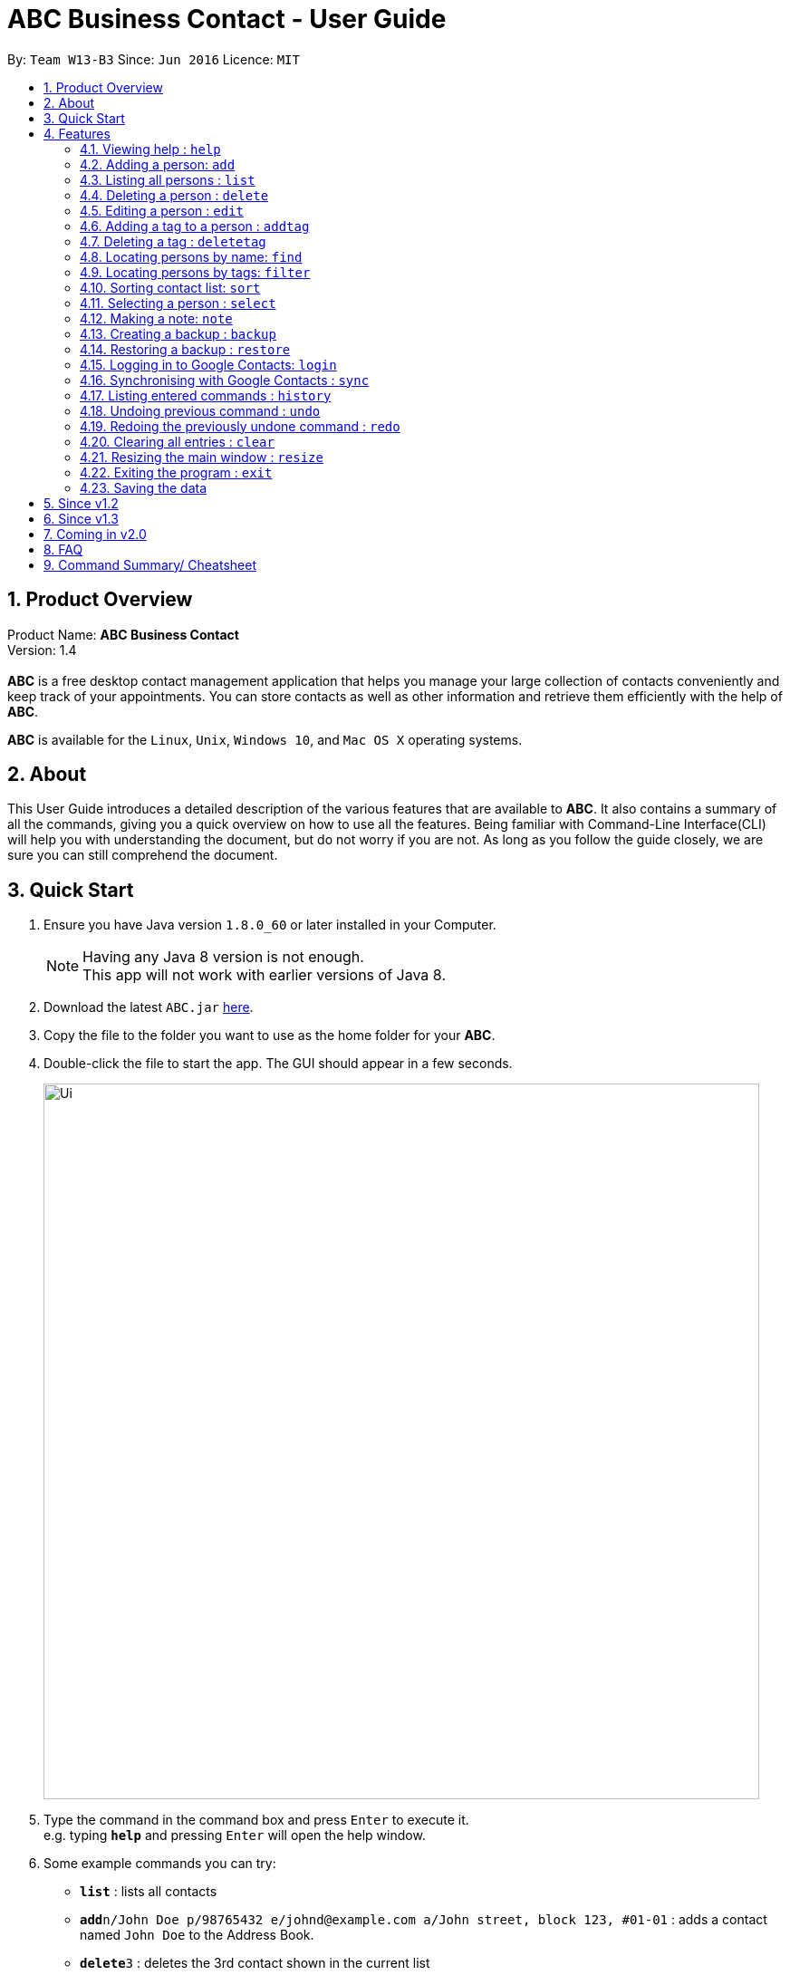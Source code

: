 = ABC Business Contact - User Guide
:toc:
:toc-title:
:toc-placement: preamble
:sectnums:
:imagesDir: images
:stylesDir: stylesheets
:experimental:
ifdef::env-github[]
:tip-caption: :bulb:
:note-caption: :information_source:
endif::[]
:repoURL: https://github.com/CS2103AUG2017-W13-B3/main

By: `Team W13-B3`      Since: `Jun 2016`      Licence: `MIT`

== Product Overview
Product Name: *ABC Business Contact* +
Version: 1.4 +
{empty} +
*ABC* is a free desktop contact management application that helps you manage your large collection of contacts conveniently and keep track of your appointments. You can store contacts as well as other information and retrieve them efficiently with the help of *ABC*. +

*ABC* is available for the `Linux`, `Unix`, `Windows 10`, and `Mac OS X` operating systems.

== About

This User Guide introduces a detailed description of the various features that are available to *ABC*.
It also contains a summary of all the commands, giving you a quick overview on how to use all the features.
Being familiar with Command-Line Interface(CLI) will help you with understanding the document, but do not worry if you are not.
As long as you follow the guide closely, we are sure you can still comprehend the document.

== Quick Start

.  Ensure you have Java version `1.8.0_60` or later installed in your Computer.
+
[NOTE]
Having any Java 8 version is not enough. +
This app will not work with earlier versions of Java 8.
+
.  Download the latest `ABC.jar` link:{repoURL}/releases[here].
.  Copy the file to the folder you want to use as the home folder for your *ABC*.
.  Double-click the file to start the app. The GUI should appear in a few seconds.
+
image::Ui.png[width="790"]

+
.  Type the command in the command box and press kbd:[Enter] to execute it. +
e.g. typing *`help`* and pressing kbd:[Enter] will open the help window.
.  Some example commands you can try:

* *`list`* : lists all contacts
* **`add`**`n/John Doe p/98765432 e/johnd@example.com a/John street, block 123, #01-01` : adds a contact named `John Doe` to the Address Book.
* **`delete`**`3` : deletes the 3rd contact shown in the current list
* *`exit`* : exits the app

.  Refer to the link:#features[Features] section below for details of each command.

== Features

====
*Command Format*

* Command can be substituted with shorthand alias.
* Words in `UPPER_CASE` are the parameters to be supplied by the user e.g. in `add n/NAME`, `NAME` is a parameter which can be used as `add n/John Doe`.
* Items in square brackets are optional e.g `n/NAME [t/TAG]` can be used as `n/John Doe t/friend` or as `n/John Doe`.
* Items with `…`​ after them can be used multiple times including zero times e.g. `[t/TAG]...` can be used as `{nbsp}` (i.e. 0 times), `t/friend`, `t/friend t/family` etc.
* Index refers to the index number shown in the last person listing. The index *must be a positive integer* 1, 2, 3, ...
* Wildcard symbol `\*` and `?` are allowed in parameters for `find` and `filter` where `\*` matches any non-space string and `?` matches any non-space unit-length symbol.
* Suggestions would pop up for partial words keyed in. Press kbd:[TAB] to auto-complete using the first suggestion.
====

=== Viewing help : `help`

====
Command Name: `help` +
Shorthand Alias: `hp` +
Function: Displays the *User Guide* +
Format: `help`
====

If you want to view the *User Guide*: +

.  Type in +
`>> help` +
image:help.png[] +
_Figure 4.1.1_
.  Press kbd:[Enter] and a *User Guide* document would show up.

=== Adding a person: `add`

====
Command Name: `add` +
Shorthand Alias: `a` +
Function: adds a person to *ABC* +
Format: `add n/NAME [p/PHONE_NUMBER] [e/EMAIL] [a/ADDRESS] [t/TAG]... [m/MEETING]...` +
[TIP]
A person can have any number of tags (including 0)
[TIP]
A person can have any number of meetings (including 0)
[TIP]
Parameters can be in any order e.g. `n/NAME p/PHONE_NUMBER`, `p/PHONE_NUMBER n/NAME` are equivalent.
====

If you want to add a new contact to your *ABC*: +

.  Type in (Figure 4.2.1) +
`>> add n/Betsy Crowe t/friend e/betsycrowe@example.com a/Newgate Prison p/1234567 t/criminal`
image:add1.png[add1, 600] +
_Figure 4.2.1_
.  Press kbd:[Enter] and you should see (Figure 4.2.2): +
image:add2.png[UI, 600] +
_Figure 4.2.2_


Here are some other ways you can add contacts:

* `add n/John Doe p/98765432 e/johnd@example.com a/John street, block 123, #01-01`
* `add n/Betsy Crowe t/friend e/betsycrowe@example.com a/Newgate Prison p/1234567 t/criminal`
* `add n/Jack Daniels`
* `a n/John Watson p/83331122 e/johnw@example.com a/John Avenue, block 2, #01-01`
* `a n/Dave`

If you type in all commands shown above, you should see:

=== Listing all persons : `list`

====
Command Name: `list` +
Shorthand Alias: `l` +
Function: List all contacts in ABC +
Format: `list`
====

You can view all your contacts by following the steps below:

.   Type in (Figure 4.3.1) +
`>> list` +
image:list1.png[list1, 600] +
_Figure 4.3.1(`filter` was run)_
.   Press kbd:[Enter]. You should now see a list of all your contacts (Figure 4.3.2) +
image:list2.png[list2, 600] +
_Figure 4.3.2_


=== Deleting a person : `delete`

====
Command Name: `delete` +
Shorthand Alias: `d` +
Function: Deletes the specified person at the specified `INDEX` from your *ABC*. +
Format: `delete INDEX` +
====

If you want to delete a contact in your *ABC*: +

.  Locate the contact you want to delete and the index of the contact. +
.  Type in the index of the contact. (Figure 4.4.1) +
`>> delete 1`.
image:Delete_1.png[600] +
_Figure 4.4.1_
.  Press kbd:[Enter] and you should see that the selected contact has been deleted. (Figure 4.4.2) +
image:Delete_2.png[600] +
_Figure 4.4.2_

You can also delete contacts in a filtered list:

* `list` +
`delete 2` +
Deletes the 2nd person in the address book.
* `find Betsy` +
`delete 1` +
Deletes the 1st person in the results of the `find` command.
* `filter friends` +
`d 4` +
Deletes the 4th person in the results of the `filter` command.

=== Editing a person : `edit`

====
Command Name: `edit` +
Shorthand Alias: `e` +
Function: Edits the person at the specified `INDEX`. +
Format: `edit INDEX [n/NAME] [p/PHONE] [e/EMAIL] [a/ADDRESS] [t/TAG]... [m/MEETING]...` +
[TIP]
A person can have any number of tags (including 0)
[TIP]
A person can have any number of meetings (including 0)
[TIP]
Parameters can be in any order e.g. `n/NAME p/PHONE_NUMBER`, `p/PHONE_NUMBER n/NAME` are equivalent.
[NOTE]
You must provide at least one of the optional fields.
====

If you want to change the details of a contact in your *ABC*: +

.  Locate the contact you want to edit and the index of the contact. +
.  Type in the index of the contact, and the details you wish to replace. (Figure 4.5.1) +
`>> edit 1 p/91234567 e/johndoe@example.com`.
image:Edit_1.png[600] +
_Figure 4.5.1_
.  Press kbd:[Enter] and you should see that the contact that you selected has been modified. (Figure 4.5.2) +
image:Edit_2.png[600] +
_Figure 4.5.2_

[NOTE]
====
Existing values will be updated to the input values.
====

You can also edit contacts in a filtered list:

* `>> filter friends` +
`>> edit 2 n/Betsy Crower t/` +
Edits the name of the 2nd person in the results of the `filter` command to be `Betsy Crower`
and clears all existing tags.

[NOTE]
====
You can remove all the person's tags by typing `t/` without specifying any tags after it.
====

* `>> find Betsy` +
`>> e 1 t/friend` +
Edits the tag of the 1st person in the results of the `find` command.

[NOTE]
====
When you edit tags, the existing tags of the person will be removed. To add tags cumulatively, use `addtag` instead. +
====

=== Adding a tag to a person : `addtag`

====
Command Name: `addtag` +
Shorthand Alias: `at` +
Function: Adds a tag to an existing person at the specified `INDEX` in your *ABC*. +
Format: `addtag INDEX TAG` +
[NOTE]
Only one alphanumeric tag can be added at a time. Special characters will not be accepted. e.g !, @, #, ...
====

If you want to add a single tag to a contact in your *ABC*: +

.  Locate the contact you want to add a tag to and the index of the contact. +
.  Type in the index of the contact, and the tag you wish to add. (Figure 4.6.1) +
`>> addtag 1 classmate`.
image:addtag_1.png[addtag1, 600] +
_Figure 4.6.1_
.  Press kbd:[Enter] and you should see that the contact that you selected has been modified. (Figure 4.6.2) +
image:addtag_2.png[addtag2, 600] +
_Figure 4.6.2_

[NOTE]
====
The tag added must not already exist on the desired contact.
====

You can also add tags to contacts in a filtered list:

* `>> filter friends` +
`>> addtag 2 friends` +
Adds the `friends` tag to the 2nd person in the results of the `filter` command.

* `>> find John` +
`>> at 1 9pmclass` +
Adds the `9pmclass` tag to the 1st person in the results of the `find` command.

=== Deleting a tag : `deletetag`

====
Command Name: `deletetag` +
Shorthand Alias: `dt` +
Function: Deletes the specified tag from an existing person at the specified `INDEX` in your *ABC*.
Can also remove all instances of a tag from your *ABC*. +
Format: `deletetag INDEX TAG` +
====

_Coming in v1.3_ +
If you want to delete a single tag from a contact in your *ABC*: +

.  Locate the contact you want to delete a tag from and the index of the contact. +
.  Type in the index of the contact, and the tag you wish to delete. (Figure 4.7.1) +
`>> deletetag 1 classmate`.
image:deletetag_1.png[600] +
_Figure 4.7.1_
.  Press kbd:[Enter] and you should see that the contact that you selected has been modified. (Figure 4.7.2) +
image:deletetag_2.png[600] +
_Figure 4.7.2_

You can also delete tags from contacts in a filtered list:

* `>> filter friends` +
`>> deletetag 2 friends` +
Deletes the `friends` tag from the 2nd person in the results of the `filter` command.

* `>> find John` +
`>> dt 1 9pmclass` +
Deletes the `9pmclass` tag from the 1st person in the results of the `find` command.

If you would like to delete all instances of a particular tag from your *ABC*: +

.  Type in `all`, followed by the tag you wish to delete. (Figure 4.7.3) +
`>> deletetag all friends`.
image:deletetag_3.png[600] +
_Figure 4.7.3_

.  Press kbd:[Enter] and you should see that this tag has been deleted from all contacts. (Figure 4.7.4) +
image:deletetag_4.png[600] +
_Figure 4.7.4_

=== Locating persons by name: `find`

====
Command Name: `find` +
Shorthand Alias: `f` +
Function : Finds persons whose names contain any of the given keywords. +
Format: `find KEYWORD [MORE_KEYWORDS]`
====

****
* The search is case insensitive. e.g `hans` will match `Hans`
* The order of the keywords does not matter. e.g. `Hans Bo` will match `Bo Hans`
* Only the name is searched.
* Only full words will be matched e.g. `Han` will not match `Hans`
* Persons matching at least one keyword will be returned (i.e. `OR` search). e.g. `Hans Bo` will return `Hans Gruber`, `Bo Yang`
****

If you want to find a person named `John Watson`:

.  Type in (Figure 4.8.1) +
`>> find john` +
image:find_1.png[] +
_Figure 4.8.1_
.  Press kbd:[Enter] and you should see a list of persons having the name `john`: (Figure 4.8.2) +
image:find_2.png[] +
_Figure 4.8.2_

Here are some other commands you can do with `find`:

* `find Betsy Tim John` +
Lists any person having names `Betsy`, `Tim`, or `John`
* `f Watson` +
Lists any person having the name `Watson`
* `find j*` +
Lists any person whose name starts with `j`


=== Locating persons by tags: `filter`

====
Command Name: `filter` +
Shorthand Alias: `ft` +
Function: Finds persons who are tagged with any of the given tags from the existing list of persons. +
Format: `filter TAG [MORE_TAGS]`
====

****
* The search is case insensitive. e.g `FRIENDS` will match `friends`
* The order of the keywords does not matter. e.g. `friends family` will match `family friends`
* Only the tags are searched.
* Only full words will be matched e.g. `friend` will not match `friends`
* Persons matching at least one tag will be returned (i.e. `OR` search). e.g. `family friends` will return persons who are tagged with family or friends
* The filter is done on the existing list. Successive `filter` makes the list smaller and smaller
****

If you want to find your friends among all your colleagues: +

.  Type in (Figure 4.9.1) +
`>> filter colleagues`  +
image:filter_1.png[] +
_Figure 4.9.1_
.  Press kbd:[Enter] and you will see a list of persons who are tagged with `colleagues` (Figure 4.9.2) +
image:filter_2.png[] +
_Figure 4.9.2_
.  Type in (Figure 4.9.3) +
`>> filter friends` +
image:filter_3.png[] +
_Figure 4.9.3_
.  Press kbd:[Enter] and you will see a list of persons who are tagged with both `friends` and `colleagues` (Figure 4.9.4) +
image:filter_4.png[] +
_Figure 4.9.4_

Here are some other commands you can do with `filter`:

* `filter family` +
Lists any person having the `family` tag
* `filter family friends` +
Lists any person tagged with `family` or `friends`
* `ft fa*` +
Lists any person tagged with any tags matching `fa*` such as `family` but not `friends`

=== Sorting contact list: `sort`

====
Command Name: `sort` +
Shorthand Alias: `s` +
Function: Sorts the contact list in alphabetical order of a `FIELD` +
Format: `sort FIELD`
[NOTE]
Only one `FIELD` (`NAME`, `PHONE`, `ADDRESS`, `EMAIL`, `TAG`, `MEETING`) can be used at a time.
[NOTE]
For fields with multiple entries (`TAG`, `MEETING`), the order is detemined by using the entry which comes first alphabetically for each contact.
====

If you would like to sort your contact list:

.  Type in the `FIELD` you would like to sort your contact list by (Figure 4.10.1) +
`>> sort name`  +
image:sort_1.png[600] +
_Figure 4.10.1_
.  Press `Enter` and your contact list will be sorted (Figure 4.10.2).
image:sort_2.png[600] +
_Figure 4.10.2_

Here are some other ways to sort your contact list:

* `sort phone` +
Sorts the contact list by phone number.
* `s tag` +
Sorts the contact list by tag.
* `sort meeting` +
Sorts the contact list by meeting time.



=== Selecting a person : `select`

====
Command Name: `select` +
Shorthand Alias: `sl` +
Function: Select a contact with the specified `INDEX` +
Format: `select INDEX`

[TIP]
The index refers to the index number shown in the most recent listing.
[TIP]
The index *must be a positive integer* `1, 2, 3, ...`
====

You can select a contact from the displayed list by:

. Typing (Figure 4.11.1) +
`>>select 1` +
image:select1.png[select1, 600] +

_Figure 4.10.1_
. Pressing kbd:[Enter]. Your choice should now be selected (Figure 4.10.2) +
image:select2.png[select2, 600] +
_Figure 4.11.2_

Here is another way to select a contact:

* s 1

Examples:

* `list` +
`select 2` +
Selects the 2nd person in the address book.
* `find Betsy` +
`select 1` +
Selects the 1st person in the results of the `find` command.
* `list` +
`s 7` +
Selects the 7th person in the address book.

=== Making a note: `note`

====
Command Name: `note` +
Shorthand Alias: `n` +
Function: Inserts the NOTE for an entry specified by INDEX in the ABC +
Format: `note INDEX [n/NOTE]`

[NOTE]
Each contact can only have a maximum of 1 note

[TIP]
Notes can be blank to delete existing notes, i.e. `note n/`
====

If you want to add a note for a ABC contact:

.   Locate the index of the contact +
.   Type in your desired INDEX and NOTE (Figure 4.12.1) +
`>> note 1 n/This is an important note` +
image:note1.png[note1, 600] +
_Figure 4.12.1_
. Press kbd:[Enter]. Your note should now be displayed as the last row in your contact's details (Figure 4.12.2) +
image:note2.png[note2, 600, 40] +
_Figure 4.12.2_

Here are some other ways to change your ABC contact's note:


* `note 2 n/` +
Removes all existing notes from the 2nd person +
* `n 3 n/This is a note` +
Changes the 3rd contact's note to "This is a note" +
* `n 3 n/` +
Removes all existing notes from the 3rd person

=== Creating a backup : `backup`

====
Command Name: `backup` +
Shorthand Alias: `b` +
Function: Creates a backup file to store the data in address book. +
Format: `backup`
====

You may want to be safe and backup often when using *ABC*:

. Type in `backup`. (Figure 4.13.1) +
`>> backup` +
image:Backup_1.png[600] +
_Figure 4.13.1_ +
. Press kbd:[Enter] and you should see a message indicating the successful backup of your data. (Figure 4.13.2) +
image:Backup_2.png[600] +
_Figure 4.13.2_ +

[NOTE]
Your data is automatically backed up every time you close the app.

=== Restoring a backup : `restore`

====
Command Name: `restore` +
Shorthand Alias: `rb` +
Function: Retrieves data from a backup file and store it in *ABC*. +
Format: `restore`
====

You encounter an unforeseen circumstance and want to revert to a backup file: +

. Execute the `backup` command to save the current data. (Figure 4.14.1) +
`>> backup` +
image:Restore_1.png[600] +
_Figure 4.14.1_ +

. Enter the `clear` command to simulate a lost of data. (Figure 4.14.2) +
`>> clear` +
image:Restore_2.png[600] +
_Figure 4.14.2_ +

. Type in `restore` command. (Figure 4.14.3) +
`>> restore` +
image:Restore_3.png[600] +
_Figure 4.14.3_ +

. Press kbd:[Enter] and you should see that the backup data is restored. (Figure 4.14.4) +
image:Restore_4.png[600] +
_Figure 4.14.4_ +

[NOTE]
An error message will be shown if you do not already have a backup file in the default file path. (Figure 4.13.5)

image:Restore_5.png[600] +
_Figure 4.13.5_ +

=== Logging in to Google Contacts: `login`

====
Command Name: `login` +
Shorthand Alias: `sy` +
Function: Logs in to Google Contacts +
Format: `login`
====

If you would like to login to Google Contacts before running `sync`:

.  Type in (Figure 4.14.1) +
`>> login  +
image:login_1.png[600] +
_Figure 4.14.1_
.   Press kbd:[Enter]. Your default browser should open a login window (Figure 4.15.2) +
image:sync2.png[sync2, 600] +
_Figure 4.14.2_
.   Enter your login details and press Next (Figure 4.15.3) +
image:sync3.png[sync3, 600] +

_Figure 4.14.3_
.   Allow *ABC* to access your Google Contacts information (Figure 4.14.4) +
image:sync4.png[sync4, 600] +
_Figure 4.14.4_

Here are some other ways to sort your contact list:

* `sort phone` +
Sorts the contact list by phone number.
* `s tag` +
Sorts the contact list by tag.
* `sort meeting` +
Sorts the contact list by meeting time.


=== Synchronising with Google Contacts : `sync`

====
Command Name: `sync`
Shorthand Alias: `sy` +
Function: Synchronise your contacts with Google Contacts after authentication +
Format: `sync`
[NOTE]
A browser is necessary for logging in to Google

[NOTE]
You have to run the `login` command before you can run `sync`
====

You can easily synchronise your *ABC* contacts with Google Contacts through the following steps:

.   Type (Figure 4.15.1) +
`>> sync` +
image:sync1.png[sync1, 600] +
_Figure 4.15.1_ +

.   Your contacts are now synchronised. Figure (4.15.5)
image:sync5.png[sync5, 600] +
_Figure 4.15.5_

=== Listing entered commands : `history`

====
Command Name: `history` +
Shorthand Alias: `hx` +
Function: Lists all the commands that you have entered in reverse chronological order. +
Format: `history`
[NOTE]
Pressing the kbd:[&uarr;] and kbd:[&darr;] arrows will display the previous and next input respectively in the command box.
====

If you want to view the list of commands entered: +

.  Type in (Figure 4.16.1) +
`>> history` +
image:history.png[] +
_Figure 4.16.1_
.  Press kbd:[Enter] and the lists of commands that you entered before would show up.

// tag::undoredo[]
=== Undoing previous command : `undo`

====
Command Name: `undo` +
Shorthand Alias: `u` +
Function: Restore the address book to the state where the previous _undoable_ command was not executed. +
Format: `undo`
====

[NOTE]
====
_Undoable_ commands: those commands that modify the address book's content. They include `add`, `delete`, `edit`, `note` and `clear`.
====

When you `delete` a contact by accident: +

. Remove the first contact. (Figure 4.17.1) +
`>> delete 1` +
image:Undo_1.png[600] +
_Figure 4.17.1_ +

. Type in the `undo` command. (Figure 4.17.2) +
`>> undo` +
image:Undo_2.png[600] +
_Figure 4.17.2_ +

. Press kbd:[Enter] and you should see that the effects of `delete 1` has been reverted. (Figure 4.17.3) +
image:Undo_3.png[600] +
_Figure 4.17.3_ +

The following are more examples to help you better understand the `undo` command:

* Failure to `undo` as there are no undoable commands executed previously.
. Restart the application.
. Select the first contact. (Figure 4.17.4) +
`>> select 1` +
image:Undo_4.png[600] +
_Figure 4.17.4_ +
. List all the contacts. (Figure 4.17.5) +
`>> list` +
image:Undo_5.png[600] +
_Figure 4.17.5_ +
. Type in `undo` and you will see an error message. (Figure 4.17.6) +
`>> undo` +
image:Undo_6.png[600] +
_Figure 4.17.6_ +

* Attempting to `undo` multiple commands.
. Delete the first contact. (Figure 4.17.7) +
`>> delete 1` +
image:Undo_7.png[600] +
_Figure 4.17.7_ +
. Clear out all the contacts. (Figure 4.17.8) +
`>> clear`
image:Undo_8.png[600] +
_Figure 4.17.8_ +
. Type in the shorthand alias for `undo` (Figure 4.17.9) +
`>> u` +
image:Undo_9.png[600] +
_Figure 4.17.9_ +
. Press kbd:[Enter] and you should see that the `clear` command is reverted. (Figure 4.17.10)+
image:Undo_10.png[600] +
 _Figure 4.17.10_ +
. Type in `undo` and you should see that the `delete 1` command is reverted as well. (Figure 4.17.11)+
`>> undo` +
image:Undo_11.png[600] +
_Figure 4.17.11_ +

=== Redoing the previously undone command : `redo`

====
Command Name: `redo` +
Shorthand Alias: `r` +
Function: Reverts the most recent `undo` command. +
Format: `redo`
====

You `delete` a contact and `undo` the `delete` by mistake: +

. Type in the command to delete the first contact. (Figure 4.18.1) +
`>> delete 1` +
image:Redo_1.png[600] +
_Figure 4.18.1_ +
. Press kbd:[Enter] and the contact is removed. (Figure 4.18.2)+
image:Redo_2.png[600] +
. Type in `undo` by mistake. (Figure 4.18.3) +
`>> undo` +
image:Redo_3.png[600] +
_Figure 4.18.3_ +
. Enter the command `redo` to revert the `undo` command. (Figure 4.18.4) +
`>> redo` +
image:Redo_4.png[600] +
_Figure 4.18.4_ +
. Press kbd:[Enter] and you shoud see that the `undo` command has been reverted and the contact remains deleted. Refer to _Fig_ to see that you have obtained the correct results. (Figure 4.18.5) +
image:Redo_5.png[600] +
_Figure 4.18.5_ +

The following are more examples to help you better understand the `redo` command.

* Failure to `redo` as there are no `undo` commands executed previously:
. Select a contact to delete. (Figure 4.18.6) +
`>> delete 1`
image:Redo_6.png[600] +
_Figure 4.18.6_ +
. Type in the `redo` command. (Figure 4.18.7)+
`>> redo`
image:Redo_7.png[600] +
_Figure 4.18.7_ +
. Press kbd:[Enter] and you should see an error message. (Figure 4.18.8) +
image:Redo_8.png[600] +
_Figure 4.18.8_ +

* Attempting to `redo` multiple commands:
. Select a contact to delete. (Figure 4.18.9) +
`>> delete 1`
image:Redo_9.png[600] +
_Figure 4.18.9_ +
. Remove all the contacts by `clear` command. (Figure 4.18.10) +
`>> clear`
image:Redo_10.png[600] +
_Figure 4.18.10_ +
. Type in `undo` to revert the `clear` command. (Figure 4.18.11) +
`>> undo` +
image:Redo_11.png[600] +
_Figure 4.18.11_ +
. Type in `undo` to revert the `delete 1` command. (Figure 4.18.12) +
`>> undo` +
image:Redo_12.png[600] +
_Figure 4.18.12_ +
. Type in `redo` to reapply the `delete 1` command. (Figure 4.18.13) +
`>> redo` +
image:Redo_13.png[600] +
_Figure 4.18.13_ +
. Type in `redo` to reapply the `clear` command. (Figure 4.18.14) +
`>> redo` +
image:Redo_14.png[600] +
_Figure 4.18.14_ +
// end::undoredo[]

=== Clearing all entries : `clear`


====
Command Name: `clear` +
Shorthand Alias: `c` +
Function: Clears all existing contacts in the ABC +
Format: `clear`
====

You can also clear all ABC contacts. To do so,

.   Type (Figure 4.19.1) +
`>> clear` +
image:clear1.png[clear1, 600] +
_Figure 4.19.1_
.   Press kbd:[Enter]. Your contacts should now be cleared (Figure 4.19.2) +
image:clear2.png[clear2, 600] +
_Figure 4.19.2_


=== Resizing the main window : `resize`

====
Command Name: `resize` +
Shorthand Alias: `rs` +
Function: Resizes the main window to the specified width and height in pixels +
Format: `resize WIDTH HEIGHT`
[NOTE]
Restriction on WIDTH and HEIGHT: `WIDTH < = width of the screen display`, `HEIGHT < = height of the screen display`
[NOTE]
You *CANNOT* `undo` a `resize` command
====

If you want to resize your main window to 1280 * 720: +

.  Type in (Figure 4.20.1) +
`>> resize 1280 720` +
image:resize.png[] +
_Figure 4.20.1_
.  Press kbd:[Enter] and the main window would be resized to 1280 * 720.

=== Exiting the program : `exit`

====
Command Name: `exit` +
Shorthand Alias: `q` +
Function: Exits the app. +
Format: `exit`
====

If you want to close the app:

. Type in the command. (Figure 4.21.1) +
`>> exit` +
image:Exit_1.png[600] +
_Figure 4.20.1_ +
. Press kbd:[Enter] and you will see that *ABC* is closed. +
Do not worry about losing your contacts as they will be saved automatically.

=== Saving the data

Address book data are saved in the hard disk automatically after any command that changes the data. +
There is no need to save manually.

== Since v1.2
* Adding and deleting of tags
* Resize window size
* Restore to a AddressBook backup
* Synchronise with Google Contacts

== Since v1.3
* Add a person without all his/her parameters
* Confirmation for restoring a backup
* Wildcard `*` for searching of contacts
* Meetings

== Coming in v2.0

* Add tags cumulatively
* Hide private contact details
* Access a contact's Facebook profile
* Get direction to a contact's address
* Upload pictures
* Clear command to reset application to starting state
* Theme and plugin manager
* Encrypt private information
* Add and view Favourites
* Email contacts directly in AddressBook
* Use regex in `find` command

== FAQ

*Q*: How do I transfer my data to another Computer? +
*A*: Install the app in the other computer and overwrite the empty data file it creates with the file that contains the data of your previous *ABC* folder.

*Q*: I can't sync my contacts with my Google contacts! +
*A*: Make sure you have a default browser enabled as attempting to sync your data
will open up a new window in your default browser.

*Q*: I have a question that isn't answered here. How do I get further support? +
*A*: You can contact us by mailto:alexleegs@gmail.com[email].

== Command Summary/ Cheatsheet

[width="100%",cols="24%,1%, 75%",options="header",]
|=======================================================================
|Command | Alias| Format
|Help |`hp` | `help`
|Add |`a` | `add n/NAME p/PHONE_NUMBER e/EMAIL a/ADDRESS [t/TAG]... [m/MEETING]...`
|List |`l` |`list`
|Delete |`d` | `delete INDEX`
|Edit |`e` | `edit INDEX [n/NAME] [p/PHONE_NUMBER] [e/EMAIL] [a/ADDRESS] [t/TAG]... [m/MEETING]...`
|Add Tag |`at` |`addtag INDEX TAG`
|Delete Tag |`dt` |`deletetag TAGNAME`
|Select |`sl` | `select INDEX
|Note |`n` | `note INDEX n/NOTE`
|Backup |`b` | `backup`
|Restore Backup |`rb` | 'restore'
|Synchronise with Google Contacts | `sy` | `sync`
|History |'hx' | `history`
|Undo | `u`| `undo`
|Redo | `r`| `redo`
|Clear |`c` | `clear`
|Resize |`rs` | `resize WIDTH HEIGHT`
|Exit |`q` | exit
|Saving Data|
|=======================================================================
